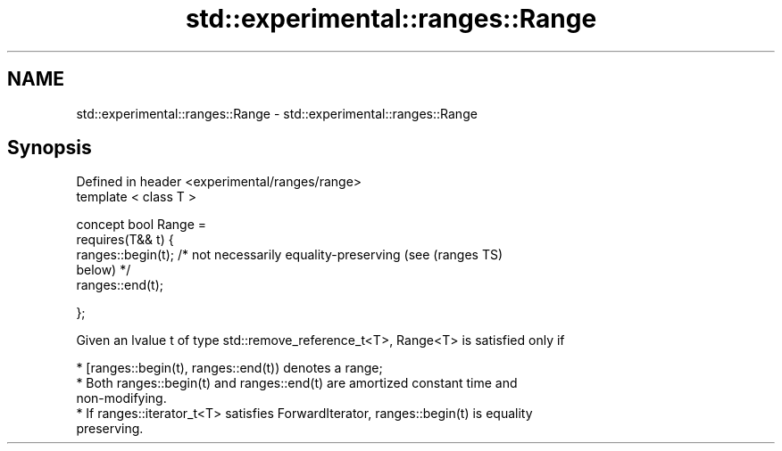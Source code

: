 .TH std::experimental::ranges::Range 3 "2018.03.28" "http://cppreference.com" "C++ Standard Libary"
.SH NAME
std::experimental::ranges::Range \- std::experimental::ranges::Range

.SH Synopsis
   Defined in header <experimental/ranges/range>
   template < class T >

   concept bool Range =
     requires(T&& t) {
       ranges::begin(t); /* not necessarily equality-preserving (see        (ranges TS)
   below) */
       ranges::end(t);

     };

   Given an lvalue t of type std::remove_reference_t<T>, Range<T> is satisfied only if

     * [ranges::begin(t), ranges::end(t)) denotes a range;
     * Both ranges::begin(t) and ranges::end(t) are amortized constant time and
       non-modifying.
     * If ranges::iterator_t<T> satisfies ForwardIterator, ranges::begin(t) is equality
       preserving.
